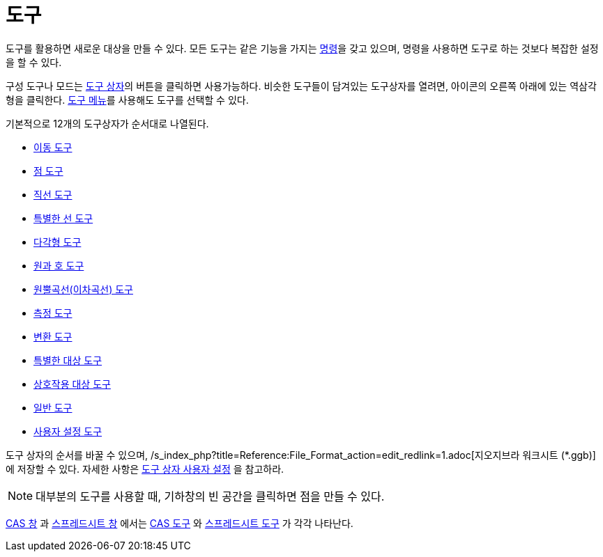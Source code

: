 = 도구
:page-en: Tools
ifdef::env-github[:imagesdir: /ko/modules/ROOT/assets/images]

도구를 활용하면 새로운 대상을 만들 수 있다. 모든 도구는 같은 기능을 가지는 xref:/명령.adoc[명령]을 갖고 있으며, 명령을
사용하면 도구로 하는 것보다 복잡한 설정을 할 수 있다.

구성 도구나 모드는 xref:/도구바.adoc[도구 상자]의 버튼을 클릭하면 사용가능하다. 비슷한 도구들이 담겨있는 도구상자를
열려면, 아이콘의 오른쪽 아래에 있는 역삼각형을 클릭한다. xref:/도구_메뉴.adoc[도구 메뉴]를 사용해도 도구를 선택할 수
있다.

기본적으로 12개의 도구상자가 순서대로 나열된다.

* xref:/tools/이동.adoc[이동 도구]
* xref:/tools/점.adoc[점 도구]
* xref:/tools/직선.adoc[직선 도구]
* xref:/tools/기타_직선.adoc[특별한 선 도구]
* xref:/tools/다각형.adoc[다각형 도구]
* xref:/tools/원과_호.adoc[원과 호 도구]
* xref:/tools/원뿔곡선(이차곡선).adoc[원뿔곡선(이차곡선) 도구]
* xref:/tools/측정.adoc[측정 도구]
* xref:/tools/변환.adoc[변환 도구]
* xref:/tools/기타_대상.adoc[특별한 대상 도구]
* xref:/tools/움직이는_대상.adoc[상호작용 대상 도구]
* xref:/tools/일반.adoc[일반 도구]
* xref:/tools/사용자_설정.adoc[사용자 설정 도구]

도구 상자의 순서를 바꿀 수 있으며, /s_index_php?title=Reference:File_Format_action=edit_redlink=1.adoc[지오지브라
워크시트 (*.ggb)] 에 저장할 수 있다. 자세한 사항은 xref:/도구바.adoc[도구 상자 사용자 설정] 을 참고하라.

[NOTE]
====

대부분의 도구를 사용할 때, 기하창의 빈 공간을 클릭하면 점을 만들 수 있다.

====

xref:/CAS_창.adoc[CAS 창] 과 xref:/스프레드시트_창.adoc[스프레드시트 창] 에서는 xref:/tools/CAS.adoc[CAS 도구] 와
xref:/tools/스프레드시트.adoc[스프레드시트 도구] 가 각각 나타난다.
